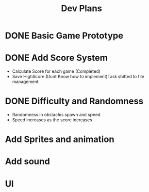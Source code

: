 #+title: Dev Plans

* DONE Basic Game Prototype
* DONE Add Score System
- Calculate Score for each game (Completed)
- Save HighScore (Dont Know how to implement)Task shifted to file management
* DONE Difficulty and Randomness
- Randomness in obstacles spawn and speed
- Speed increases as the score increases
* Add Sprites and animation
* Add sound
* UI
